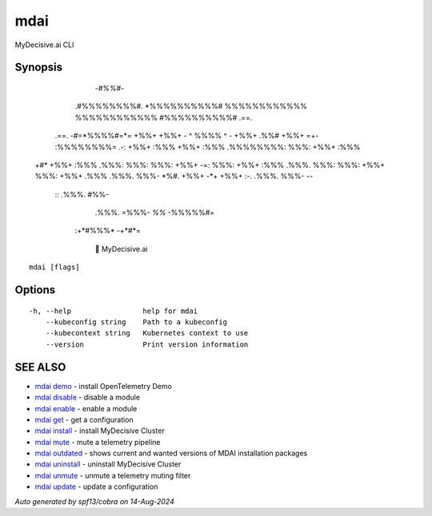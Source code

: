 .. _mdai:

mdai
----

MyDecisive.ai CLI

Synopsis
~~~~~~~~



                  -*#%%#*-                
                .#%%%%%%%%#.              
                *%%%%%%%%%%#              
                %%%%%%%%%%%%              
                %%%%%%%%%%%%              
                #%%%%%%%%%%#     .==.     
       .==.     -#=*%%%%#=*=     +%%+     
       +%%+     - ^ %%%% ^ -     +%%+ .%%#
       +%%+  =+- :%%%%%%%%= .-:  +%%+ :%%%
       +%%+ :%%% .%%%%%%%%: %%%: +%%+ :%%%
  +#*  +%%+ :%%% .%%%: %%%: %%%: +%%+  -=:
  %%%: +%%+ :%%% .%%%. %%%: %%%: +%%+     
  %%%: +%%+ .%%% .%%%. %%%- *%#. +%%+     
  -*+  +%%+  :-. .%%%. %%%-       --      
        ::       .%%%. #%%-               
                 .%%%. =%%%-              
                 *%%*   -%%%%%#=          
            :+*#%%%*      -+*#*=          
                
              🐙 MyDecisive.ai  
  
    

::

  mdai [flags]

Options
~~~~~~~

::

  -h, --help                 help for mdai
      --kubeconfig string    Path to a kubeconfig
      --kubecontext string   Kubernetes context to use
      --version              Print version information

SEE ALSO
~~~~~~~~

* `mdai demo <mdai_demo.rst>`_ 	 - install OpenTelemetry Demo
* `mdai disable <mdai_disable.rst>`_ 	 - disable a module
* `mdai enable <mdai_enable.rst>`_ 	 - enable a module
* `mdai get <mdai_get.rst>`_ 	 - get a configuration
* `mdai install <mdai_install.rst>`_ 	 - install MyDecisive Cluster
* `mdai mute <mdai_mute.rst>`_ 	 - mute a telemetry pipeline
* `mdai outdated <mdai_outdated.rst>`_ 	 - shows current and wanted versions of MDAI installation packages
* `mdai uninstall <mdai_uninstall.rst>`_ 	 - uninstall MyDecisive Cluster
* `mdai unmute <mdai_unmute.rst>`_ 	 - unmute a telemetry muting filter
* `mdai update <mdai_update.rst>`_ 	 - update a configuration

*Auto generated by spf13/cobra on 14-Aug-2024*
